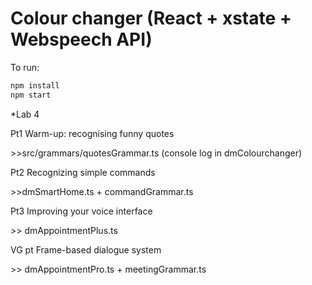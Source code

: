 * Colour changer (React + xstate + Webspeech API)
To run:
#+begin_src sh
  npm install
  npm start
#+end_src


*Lab 4

Pt1 Warm-up: recognising funny quotes

>>src/grammars/quotesGrammar.ts (console log in dmColourchanger) 

Pt2 Recognizing simple commands

>>dmSmartHome.ts + commandGrammar.ts 

Pt3 Improving your voice interface 

>> dmAppointmentPlus.ts 

VG pt Frame-based dialogue system 

>> dmAppointmentPro.ts + meetingGrammar.ts 
